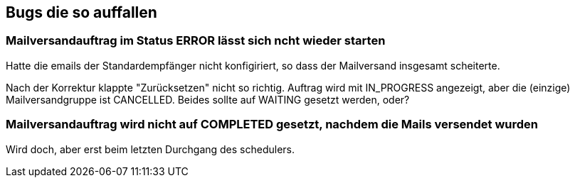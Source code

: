 == Bugs die so auffallen

=== Mailversandauftrag im Status ERROR lässt sich ncht wieder starten

Hatte die emails der Standardempfänger nicht konfigiriert, so dass der Mailversand insgesamt scheiterte.

Nach der Korrektur klappte "Zurücksetzen" nicht so richtig. Auftrag wird mit IN_PROGRESS angezeigt, aber die (einzige) Mailversandgruppe ist CANCELLED. Beides sollte auf WAITING gesetzt werden, oder?

=== Mailversandauftrag wird nicht auf COMPLETED gesetzt, nachdem die Mails versendet wurden

Wird doch, aber erst beim letzten Durchgang des schedulers.

